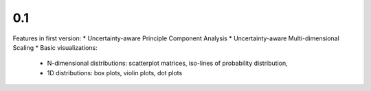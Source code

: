 0.1
-----
Features in first version:
* Uncertainty-aware Principle Component Analysis
* Uncertainty-aware Multi-dimensional Scaling
* Basic visualizations: 
    * N-dimensional distributions: scatterplot matrices, iso-lines of probability distribution, 
    * 1D distributions: box plots, violin plots, dot plots